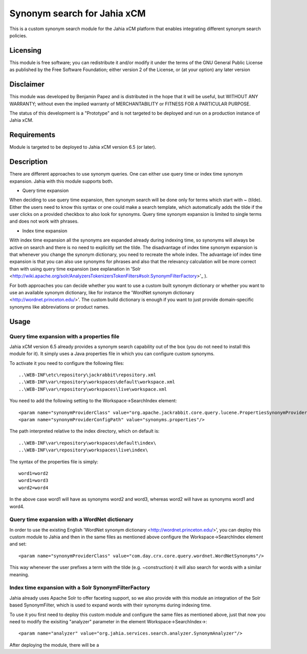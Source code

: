 Synonym search for Jahia xCM
============================

This is a custom synonym search module for the Jahia xCM platform that 
enables integrating different synonym search policies.

Licensing
---------
This module is free software; you can redistribute it and/or 
modify it under the terms of the GNU General Public License 
as published by the Free Software Foundation; either version 2 
of the License, or (at your option) any later version

Disclaimer
----------
This module was developed by Benjamin Papez and is distributed in the hope that
it will be useful, but WITHOUT ANY WARRANTY; without even the implied warranty
of MERCHANTABILITY or FITNESS FOR A PARTICULAR PURPOSE.

The status of this development is a "Prototype" and is not targeted to be deployed
and run on a production instance of Jahia xCM.

Requirements
------------
Module is targeted to be deployed to Jahia xCM version 6.5 (or later).

Description
-----------
There are different approaches to use synonym queries. One can either use query time or index time
synonym expansion. Jahia with this module supports both. 

- Query time expansion

When deciding to use query time expansion, then synonym search will be done
only for terms which start with ~ (tilde). Either the users need to know this syntax or one could
make a search template, which automatically adds the tilde if the user clicks on a provided 
checkbox to also look for synonyms. Query time synonym expansion is limited to single terms and 
does not work with phrases.

- Index time expansion

With index time expansion all the synonyms are expanded already during indexing time, so synonyms
will always be active on search and there is no need to explicitly set the tilde. The disadvantage
of index time synonym expansion is that whenever you change the synonym dictionary, you need to recreate
the whole index. The advantage iof index time expansion is that you can also use synonyms for phrases and
also that the relevancy calculation will be more correct than with using query time expansion (see 
explanation in 'Solr <http://wiki.apache.org/solr/AnalyzersTokenizersTokenFilters#solr.SynonymFilterFactory>'_ ).

For both approaches you can decide whether you want to use a custom built synonym dictionary or
whether you want to use an available synonym dictionary, like for instance the 
'WordNet synonym dictionary <http://wordnet.princeton.edu/>'.  The custom build dictionary is
enough if you want to just provide domain-specific synonyms like abbreviations or product names. 

Usage
-----
Query time expansion with a properties file
```````````````````````````````````````````
Jahia xCM version 6.5 already provides a synonym search capability out of the box (you do not 
need to install this module for it). It simply uses a Java properties file in which you can 
configure custom synonyms. 

To activate it you need to configure the following files::

  ..\WEB-INF\etc\repository\jackrabbit\repository.xml
  ..\WEB-INF\var\repository\workspaces\default\workspace.xml
  ..\WEB-INF\var\repository\workspaces\live\workspace.xml

You need to add the following setting to the Workspace->SearchIndex element::

  <param name="synonymProviderClass" value="org.apache.jackrabbit.core.query.lucene.PropertiesSynonymProvider"/>
  <param name="synonymProviderConfigPath" value="synonyms.properties"/>

The path interpreted relative to the index directory, which on default is::

  ..\WEB-INF\var\repository\workspaces\default\index\
  ..\WEB-INF\var\repository\workspaces\live\index\

The syntax of the properties file is simply::

  word1=word2
  word1=word3
  word2=word4

In the above case word1 will have as synonyms word2 and word3, whereas word2 will have as synonyms
word1 and word4. 

Query time expansion with a WordNet dictionary
``````````````````````````````````````````````
In order to use the existing English 'WordNet synonym dictionary <http://wordnet.princeton.edu/>', you can deploy 
this custom module to Jahia and then in the same files as mentioned above configure the Workspace->SearchIndex element 
and set::    

  <param name="synonymProviderClass" value="com.day.crx.core.query.wordnet.WordNetSynonyms"/>
  
This way whenever the user prefixes a term with the tilde (e.g. ~construction) it will also search for words with
a similar meaning.    

Index time expansion with a Solr SynonymFilterFactory
`````````````````````````````````````````````````````
Jahia already uses Apache Solr to offer faceting support, so we also provide with this module an integration of 
the Solr based SynonymFilter, which is used to expand words with their synonyms during indexing time.

To use it you first need to deploy this custom module and configure the same files as mentioned above, just that
now you need to modify the exisiting "analyzer" parameter in the element Workspace->SearchIndex->::
 
  <param name="analyzer" value="org.jahia.services.search.analyzer.SynonymAnalyzer"/> 

After deploying the module, there will be a 
